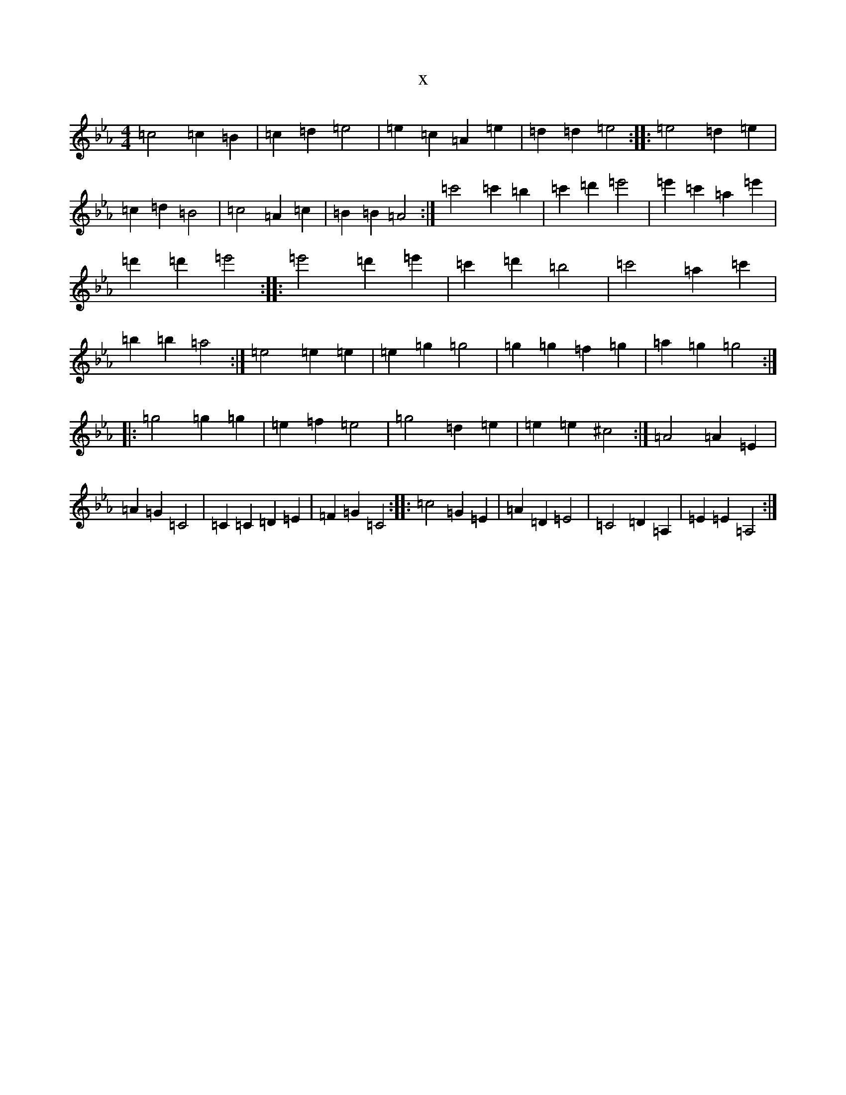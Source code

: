 X:1687
T:x
L:1/8
M:4/4
K: C minor
=c4=c2=B2|=c2=d2=e4|=e2=c2=A2=e2|=d2=d2=e4:||:=e4=d2=e2|=c2=d2=B4|=c4=A2=c2|=B2=B2=A4:|=c'4=c'2=b2|=c'2=d'2=e'4|=e'2=c'2=a2=e'2|=d'2=d'2=e'4:||:=e'4=d'2=e'2|=c'2=d'2=b4|=c'4=a2=c'2|=b2=b2=a4:|=e4=e2=e2|=e2=g2=g4|=g2=g2=f2=g2|=a2=g2=g4:||:=g4=g2=g2|=e2=f2=e4|=g4=d2=e2|=e2=e2^c4:|=A4=A2=E2|=A2=G2=C4|=C2=C2=D2=E2|=F2=G2=C4:||:=c4=G2=E2|=A2=D2=E4|=C4=D2=A,2|=E2=E2=A,4:|